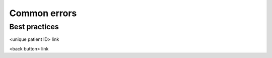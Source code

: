 Common errors
=====

.. _commonerrors:

Best practices
------------

<unique patient ID> 
link

<back button> 
link






